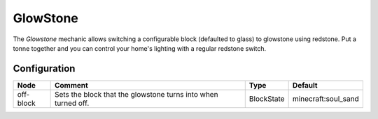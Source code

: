 =========
GlowStone
=========
The *Glowstone* mechanic allows switching a configurable block (defaulted to glass) to glowstone using redstone. Put a tonne together and you can control your home's lighting with a regular redstone switch.

Configuration
=============

========= ============================================================= ========== ===================
Node      Comment                                                       Type       Default             
========= ============================================================= ========== ===================
off-block Sets the block that the glowstone turns into when turned off. BlockState minecraft:soul_sand 
========= ============================================================= ========== ===================
